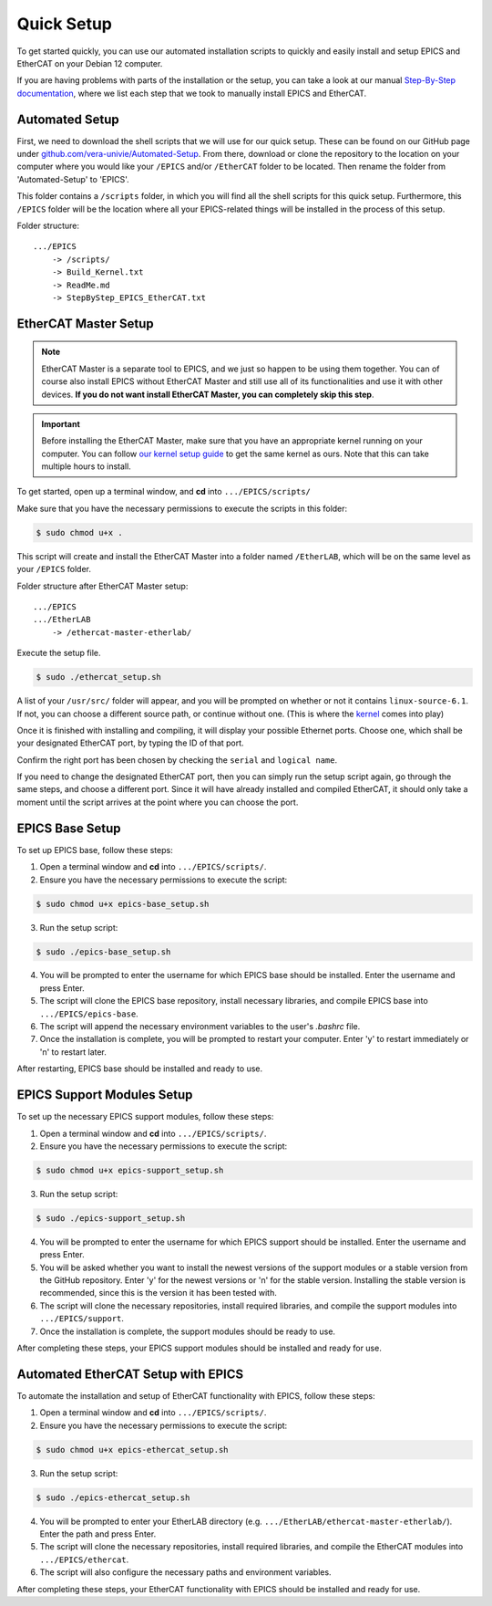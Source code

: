 Quick Setup
===================================

To get started quickly, you can use our automated installation scripts to quickly and easily install and setup EPICS and EtherCAT on your Debian 12 computer.

If you are having problems with parts of the installation or the setup, you can take a look at our manual `Step-By-Step documentation <stepbystep_install.html>`_, where we list each step that 
we took to manually install EPICS and EtherCAT.


Automated Setup
-------------------------

First, we need to download the shell scripts that we will use for our quick setup. These can be found on our GitHub page 
under `github.com/vera-univie/Automated-Setup <https://github.com/vera-univie/Automated-Setup>`_. From there, download or clone the repository to the location on your 
computer where you would like your ``/EPICS`` and/or ``/EtherCAT`` folder to be located. Then rename the folder from 'Automated-Setup' to 'EPICS'.

This folder contains a ``/scripts`` folder, in which you will find all the shell scripts for this quick setup. Furthermore, this ``/EPICS`` folder will be the location 
where all your EPICS-related things will be installed in the process of this setup. 

Folder structure::

    .../EPICS
        -> /scripts/
        -> Build_Kernel.txt
        -> ReadMe.md
        -> StepByStep_EPICS_EtherCAT.txt


EtherCAT Master Setup
-------------------------------

.. note::
    EtherCAT Master is a separate tool to EPICS, and we just so happen to be using them together. You can of course also install EPICS without EtherCAT Master 
    and still use all of its functionalities and use it with other devices. **If you do not want install EtherCAT Master, you can completely skip this step**.

.. _kernel:
.. important::
    Before installing the EtherCAT Master, make sure that you have an appropriate kernel running on your computer. You can follow `our kernel setup guide <kernel_setup.html>`_ 
    to get the same kernel as ours. Note that this can take multiple hours to install.


To get started, open up a terminal window, and **cd** into ``.../EPICS/scripts/``

Make sure that you have the necessary permissions to execute the scripts in this folder:


.. code-block:: console

    $ sudo chmod u+x .


This script will create and install the EtherCAT Master into a folder named ``/EtherLAB``, which will be on the same level as your ``/EPICS`` folder.

Folder structure after EtherCAT Master setup::

    .../EPICS
    .../EtherLAB
        -> /ethercat-master-etherlab/

Execute the setup file. 

.. code-block:: console

    $ sudo ./ethercat_setup.sh


A list of your ``/usr/src/`` folder will appear, and you will be prompted on whether or not it contains ``linux-source-6.1``. If not, you can choose a different source path, or continue without one.
(This is where the `kernel <kernel_setup.html>`_ comes into play)

Once it is finished with installing and compiling, it will display your possible Ethernet ports. Choose one, which shall be your designated EtherCAT port, 
by typing the ID of that port. 

Confirm the right port has been chosen by checking the ``serial`` and ``logical name``.

If you need to change the designated EtherCAT port, then you can simply run the setup script again, go through the same steps, and choose a different port. 
Since it will have already installed and compiled EtherCAT, it should only take a moment until the script arrives at the point where you can choose the port.


EPICS Base Setup
-------------------------

To set up EPICS base, follow these steps:

1. Open a terminal window and **cd** into ``.../EPICS/scripts/``.

2. Ensure you have the necessary permissions to execute the script:

.. code-block:: console

    $ sudo chmod u+x epics-base_setup.sh

3. Run the setup script:

.. code-block:: console

    $ sudo ./epics-base_setup.sh

4. You will be prompted to enter the username for which EPICS base should be installed. Enter the username and press Enter.

5. The script will clone the EPICS base repository, install necessary libraries, and compile EPICS base into ``.../EPICS/epics-base``.

6. The script will append the necessary environment variables to the user's `.bashrc` file.

7. Once the installation is complete, you will be prompted to restart your computer. Enter 'y' to restart immediately or 'n' to restart later.

After restarting, EPICS base should be installed and ready to use.


EPICS Support Modules Setup
----------------------------

To set up the necessary EPICS support modules, follow these steps:

1. Open a terminal window and **cd** into ``.../EPICS/scripts/``.

2. Ensure you have the necessary permissions to execute the script:

.. code-block:: console

    $ sudo chmod u+x epics-support_setup.sh

3. Run the setup script:

.. code-block:: console

    $ sudo ./epics-support_setup.sh

4. You will be prompted to enter the username for which EPICS support should be installed. Enter the username and press Enter.

5. You will be asked whether you want to install the newest versions of the support modules or a stable version from the GitHub repository. Enter 'y' for the newest versions or 'n' for the stable version. Installing the stable version is recommended, since this is the version it has been tested with.

6. The script will clone the necessary repositories, install required libraries, and compile the support modules into ``.../EPICS/support``.

7. Once the installation is complete, the support modules should be ready to use.

After completing these steps, your EPICS support modules should be installed and ready for use.


Automated EtherCAT Setup with EPICS
-----------------------------------

To automate the installation and setup of EtherCAT functionality with EPICS, follow these steps:

1. Open a terminal window and **cd** into ``.../EPICS/scripts/``.

2. Ensure you have the necessary permissions to execute the script:

.. code-block:: console

    $ sudo chmod u+x epics-ethercat_setup.sh

3. Run the setup script:

.. code-block:: console

    $ sudo ./epics-ethercat_setup.sh

4. You will be prompted to enter your EtherLAB directory (e.g. ``.../EtherLAB/ethercat-master-etherlab/``). Enter the path and press Enter.

5. The script will clone the necessary repositories, install required libraries, and compile the EtherCAT modules into ``.../EPICS/ethercat``.

6. The script will also configure the necessary paths and environment variables.

After completing these steps, your EtherCAT functionality with EPICS should be installed and ready for use.




